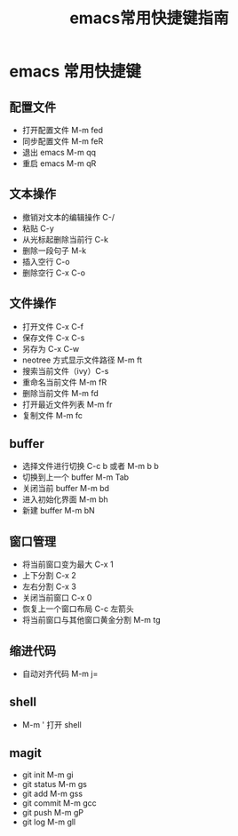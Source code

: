 #+TITLE: emacs常用快捷键指南

* emacs 常用快捷键
** 配置文件
   + 打开配置文件 M-m fed
   + 同步配置文件 M-m feR
   + 退出 emacs M-m qq
   + 重启 emacs M-m qR

** 文本操作
   + 撤销对文本的编辑操作 C-/
   + 粘贴 C-y
   + 从光标起删除当前行 C-k
   + 删除一段句子 M-k
   + 插入空行 C-o
   + 删除空行 C-x C-o

** 文件操作
   + 打开文件 C-x C-f
   + 保存文件 C-x C-s
   + 另存为 C-x C-w
   + neotree 方式显示文件路径 M-m ft
   + 搜索当前文件（ivy）C-s
   + 重命名当前文件 M-m fR
   + 删除当前文件 M-m fd
   + 打开最近文件列表 M-m fr
   + 复制文件 M-m fc

** buffer
   + 选择文件进行切换 C-c b 或者 M-m b b
   + 切换到上一个 buffer M-m Tab
   + 关闭当前 buffer M-m bd
   + 进入初始化界面 M-m bh
   + 新建 buffer M-m bN

** 窗口管理
   + 将当前窗口变为最大 C-x 1
   + 上下分割 C-x 2
   + 左右分割 C-x 3
   + 关闭当前窗口 C-x 0
   + 恢复上一个窗口布局 C-c 左箭头
   + 将当前窗口与其他窗口黄金分割 M-m tg

** 缩进代码
   + 自动对齐代码 M-m j=

** shell
   + M-m ' 打开 shell

** magit
   + git init  M-m gi
   + git status M-m gs
   + git add M-m gss
   + git commit M-m gcc
   + git push M-m gP
   + git log M-m gll
